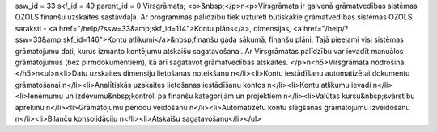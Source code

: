 ssw_id = 33skf_id = 49parent_id = 0Virsgrāmata;<p>&nbsp;</p>\n<p>Virsgrāmata ir galvenā grāmatvedības sistēmas OZOLS finanšu uzskaites sastāvdaļa. Ar programmas palīdzību tiek uzturēti būtiskākie grāmatvedības sistēmas OZOLS saraksti - <a href="/help/?ssw=33&amp;skf_id=114">Kontu plāns</a>, dimensijas, <a href="/help/?ssw=33&amp;skf_id=146">Kontu atlikumi</a>&nbsp;finanšu gada sākumā, finanšu plāni. Tajā pieejami visi sistēmas grāmatojumu dati, kurus izmanto kontējumu atskaišu sagatavošanai. Ar Virsgrāmatas palīdzību var ievadīt manuālos grāmatojumus (bez pirmdokumentiem), kā arī sagatavot grāmatvedības atskaites. </p>\n<h5>Virsgrāmata nodrošina:</h5>\n<ul>\n<li>Datu uzskaites dimensiju lietošanas noteikšanu \n</li><li>Kontu iestādīšanu automatizētai dokumentu grāmatošanai \n</li><li>Analītiskās uzskaites lietošanas iestādīšanu kontos \n</li><li>Kontu atlikumu ievadi \n</li><li>Ieņēmumu un izdevumu&nbsp;kontroli pa finanšu kategorijām un projektiem \n</li><li>Valūtas kursu&nbsp;svārstību aprēķinu \n</li><li>Grāmatojumu periodu veidošanu \n</li><li>Automatizētu kontu slēgšanas grāmatojumu izveidošanu \n</li><li>Bilanču konsolidāciju \n</li><li>Atskaišu sagatavošanu</li></ul>